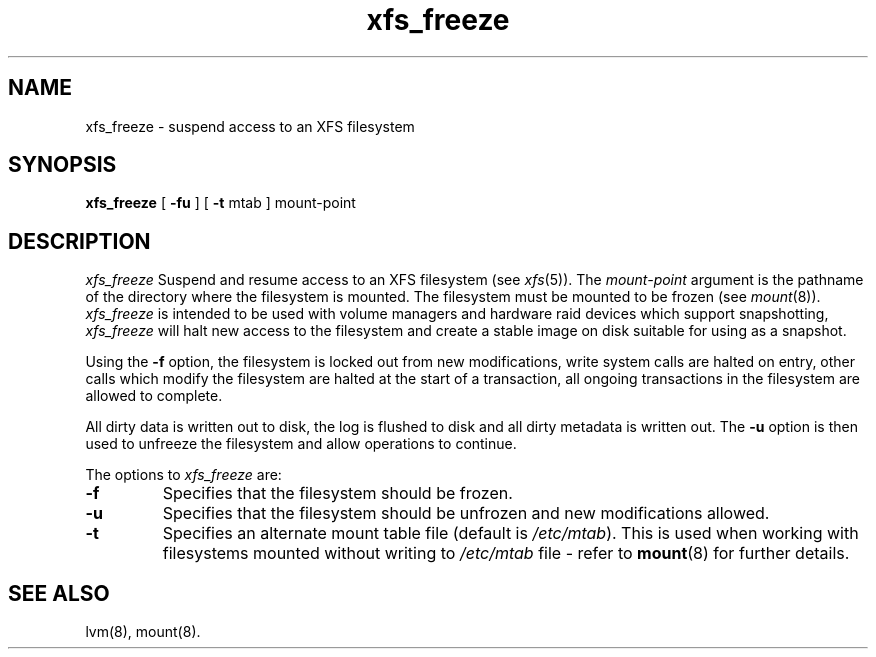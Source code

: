 .TH xfs_freeze 8
.SH NAME
xfs_freeze \- suspend access to an XFS filesystem
.SH SYNOPSIS
.nf
\f3xfs_freeze\f1 [ \f3\-fu\f1 ] [ \f3-t\f1 mtab ] mount-point
.fi
.SH DESCRIPTION
.I xfs_freeze
Suspend and resume access to an XFS filesystem (see
.IR xfs (5)).
The
.I mount-point
argument is the pathname of the directory where the filesystem
is mounted.
The filesystem must be mounted to be frozen (see
.IR mount (8)).
.I xfs_freeze
is intended to be used with volume managers and hardware raid devices which
support snapshotting,
.I xfs_freeze
will halt new access to the filesystem and create a stable image on disk 
suitable for using as a snapshot.
.PP
Using the \f3\-f\f1 option, the filesystem is locked out from new
modifications, write system calls are halted on entry, other calls
which modify the filesystem are halted at the start of a transaction,
all ongoing transactions in the filesystem are allowed to complete.
.PP
All dirty data is written out to disk, the log is flushed to disk and
all dirty metadata is written out. The \f3\-u\f1 option is then used
to unfreeze the filesystem and allow operations to continue.
.PP
The options to
.I xfs_freeze
are:
.TP
\f3\-f\f1
Specifies that the filesystem should be frozen.
.TP
.B \-u
Specifies that the filesystem should be unfrozen and new modifications
allowed.
.TP
.B \-t
Specifies an alternate mount table file (default is
.IR /etc/mtab ).
This is used when working with filesystems mounted without writing to
.I /etc/mtab
file - refer to
.BR mount (8)
for further details.
.SH SEE ALSO
lvm(8),
mount(8).
